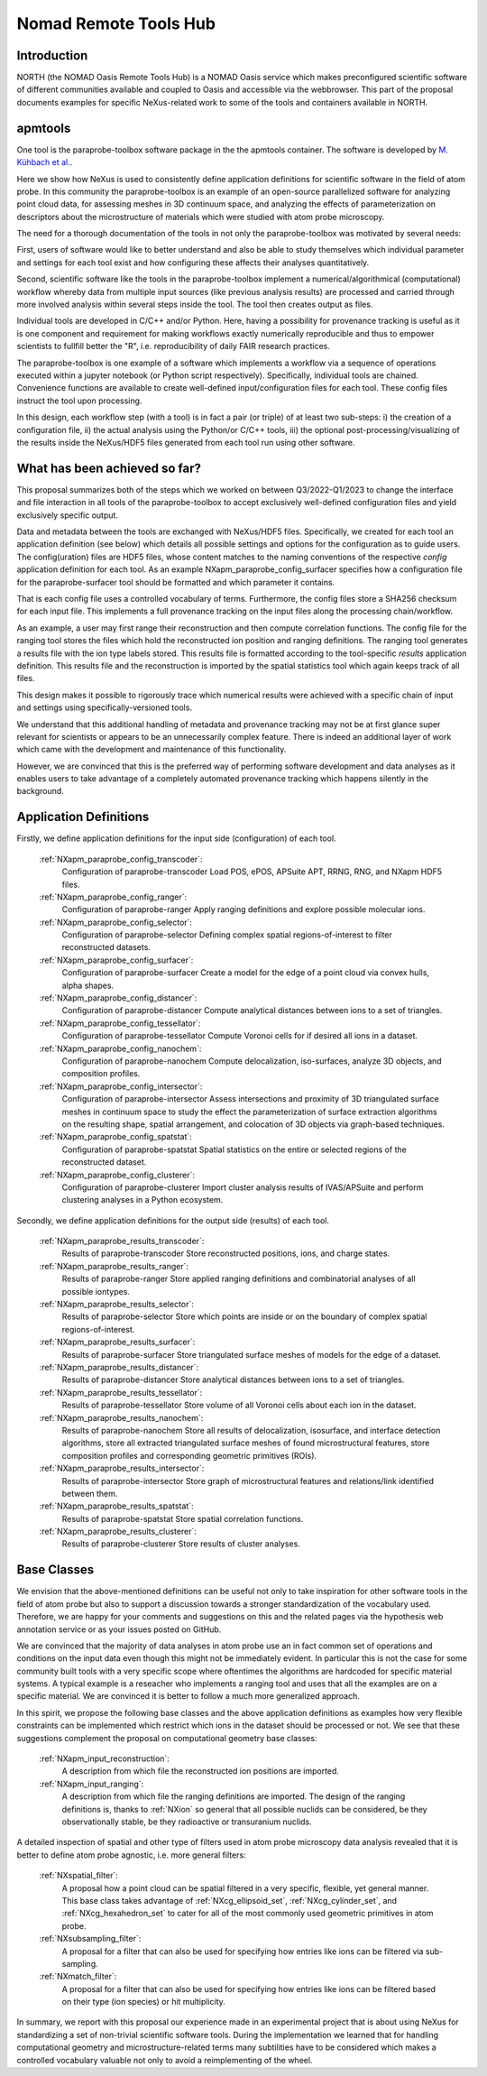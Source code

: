 .. _North-Structure1:

======================
Nomad Remote Tools Hub
======================


.. index::
   IntroductionApmParaprobe1
   WhatHasBeenAchieved1
   ApmParaprobeAppDef1
   ApmParaprobeNewBC1
   NextStep1


.. _IntroductionApmParaprobe1:

Introduction
##############

NORTH (the NOMAD Oasis Remote Tools Hub) is a NOMAD Oasis service which makes
preconfigured scientific software of different communities available and coupled
to Oasis and accessible via the webbrowser. This part of the proposal documents
examples for specific NeXus-related work to some of the tools and containers
available in NORTH.


apmtools
########

One tool is the paraprobe-toolbox software package in the the apmtools container.
The software is developed by `M. Kühbach et al. <https://arxiv.org/abs/2205.13510>`_.

Here we show how NeXus is used to consistently define application definitions
for scientific software in the field of atom probe. In this community the paraprobe-toolbox is an example of an open-source parallelized
software for analyzing point cloud data, for assessing meshes in 3D continuum
space, and analyzing the effects of parameterization on descriptors
about the microstructure of materials which were studied with atom probe microscopy.

The need for a thorough documentation of the tools in not only the paraprobe-toolbox was motivated by several needs:

First, users of software would like to better understand and also be able to
study themselves which individual parameter and settings for each tool exist
and how configuring these affects their analyses quantitatively.

Second, scientific software like the tools in the paraprobe-toolbox implement a
numerical/algorithmical (computational) workflow whereby data from multiple input sources
(like previous analysis results) are processed and carried through more involved analysis
within several steps inside the tool. The tool then creates output as files.

Individual tools are developed in C/C++ and/or Python. Here, having a possibility
for provenance tracking is useful as it is one component and requirement for
making workflows exactly numerically reproducible and thus to empower scientists
to fullfill better the "R", i.e. reproducibility of daily FAIR research practices.

The paraprobe-toolbox is one example of a software which implements a workflow
via a sequence of operations executed within a jupyter notebook
(or Python script respectively). Specifically, individual tools are chained.
Convenience functions are available to create well-defined input/configuration
files for each tool. These config files instruct the tool upon processing.

In this design, each workflow step (with a tool) is in fact a pair (or triple) of
at least two sub-steps: i) the creation of a configuration file, 
ii) the actual analysis using the Python/or C/C++ tools, 
iii) the optional post-processing/visualizing of the results inside the NeXus/HDF5
files generated from each tool run using other software.


.. _WhatHasBeenAchieved1:

What has been achieved so far?
##############################

This proposal summarizes both of the steps which we worked on between Q3/2022-Q1/2023 to change the interface and
file interaction in all tools of the paraprobe-toolbox to accept exclusively
well-defined configuration files and yield exclusively specific output.

Data and metadata between the tools are exchanged with NeXus/HDF5 files.
Specifically, we created for each tool an application definition (see below)
which details all possible settings and options for the configuration as to
guide users. The config(uration) files are HDF5 files, whose content matches
to the naming conventions of the respective `config` application definition for each tool.
As an example NXapm_paraprobe_config_surfacer specifies how a configuration file
for the paraprobe-surfacer tool should be formatted and which parameter it contains.

That is each config file uses a controlled vocabulary of terms. Furthermore,
the config files store a SHA256 checksum for each input file.
This implements a full provenance tracking on the input files along the
processing chain/workflow.

As an example, a user may first range their reconstruction and then compute
correlation functions. The config file for the ranging tool stores the files
which hold the reconstructed ion position and ranging definitions.
The ranging tool generates a results file with the ion type labels stored.
This results file is formatted according to the tool-specific `results`
application definition. This results file and the reconstruction is
imported by the spatial statistics tool which again keeps track of all files.

This design makes it possible to rigorously trace which numerical results
were achieved with a specific chain of input and
settings using specifically-versioned tools.

We understand that this additional handling of metadata and provenance tracking
may not be at first glance super relevant for scientists or appears to be an
unnecessarily complex feature. There is indeed an additional layer of work which
came with the development and maintenance of this functionality.

However, we are convinced that this is the preferred way of performing software
development and data analyses as it enables users to take advantage of a completely
automated provenance tracking which happens silently in the background.

.. _ApmParaprobeAppDef1:

Application Definitions
#######################

Firstly, we define application definitions for the input side (configuration) of each tool.

    :ref:`NXapm_paraprobe_config_transcoder`:
        Configuration of paraprobe-transcoder
        Load POS, ePOS, APSuite APT, RRNG, RNG, and NXapm HDF5 files.

    :ref:`NXapm_paraprobe_config_ranger`:
        Configuration of paraprobe-ranger
        Apply ranging definitions and explore possible molecular ions.

    :ref:`NXapm_paraprobe_config_selector`:
        Configuration of paraprobe-selector
        Defining complex spatial regions-of-interest to filter reconstructed datasets.

    :ref:`NXapm_paraprobe_config_surfacer`:
        Configuration of paraprobe-surfacer
        Create a model for the edge of a point cloud via convex hulls, alpha shapes.

    :ref:`NXapm_paraprobe_config_distancer`:
        Configuration of paraprobe-distancer
        Compute analytical distances between ions to a set of triangles.

    :ref:`NXapm_paraprobe_config_tessellator`:
        Configuration of paraprobe-tessellator
        Compute Voronoi cells for if desired all ions in a dataset.

    :ref:`NXapm_paraprobe_config_nanochem`:
        Configuration of paraprobe-nanochem
        Compute delocalization, iso-surfaces, analyze 3D objects, and composition profiles.

    :ref:`NXapm_paraprobe_config_intersector`:
        Configuration of paraprobe-intersector
        Assess intersections and proximity of 3D triangulated surface meshes in
        continuum space to study the effect the parameterization of surface
        extraction algorithms on the resulting shape, spatial arrangement,
        and colocation of 3D objects via graph-based techniques.

    :ref:`NXapm_paraprobe_config_spatstat`:
        Configuration of paraprobe-spatstat
        Spatial statistics on the entire or selected regions of the reconstructed dataset.

    :ref:`NXapm_paraprobe_config_clusterer`:
        Configuration of paraprobe-clusterer
        Import cluster analysis results of IVAS/APSuite and perform clustering
        analyses in a Python ecosystem.

Secondly, we define application definitions for the output side (results) of each tool.

    :ref:`NXapm_paraprobe_results_transcoder`:
        Results of paraprobe-transcoder
        Store reconstructed positions, ions, and charge states.

    :ref:`NXapm_paraprobe_results_ranger`:
        Results of paraprobe-ranger
        Store applied ranging definitions and combinatorial analyses of all possible iontypes.

    :ref:`NXapm_paraprobe_results_selector`:
        Results of paraprobe-selector
        Store which points are inside or on the boundary of complex spatial regions-of-interest.

    :ref:`NXapm_paraprobe_results_surfacer`:
        Results of paraprobe-surfacer
        Store triangulated surface meshes of models for the edge of a dataset.

    :ref:`NXapm_paraprobe_results_distancer`:
        Results of paraprobe-distancer
        Store analytical distances between ions to a set of triangles.

    :ref:`NXapm_paraprobe_results_tessellator`:
        Results of paraprobe-tessellator
        Store volume of all Voronoi cells about each ion in the dataset.

    :ref:`NXapm_paraprobe_results_nanochem`:
        Results of paraprobe-nanochem
        Store all results of delocalization, isosurface, and interface detection algorithms,
        store all extracted triangulated surface meshes of found microstructural features,
        store composition profiles and corresponding geometric primitives (ROIs).

    :ref:`NXapm_paraprobe_results_intersector`:
        Results of paraprobe-intersector
        Store graph of microstructural features and relations/link identified between them.

    :ref:`NXapm_paraprobe_results_spatstat`:
        Results of paraprobe-spatstat
        Store spatial correlation functions.

    :ref:`NXapm_paraprobe_results_clusterer`:
        Results of paraprobe-clusterer
        Store results of cluster analyses.

.. _ApmParaprobeNewBC1:

Base Classes
############

We envision that the above-mentioned definitions can be useful not only to take
inspiration for other software tools in the field of atom probe but also to support
a discussion towards a stronger standardization of the vocabulary used.
Therefore, we are happy for your comments and suggestions on this and the related
pages via the hypothesis web annotation service or as your issues posted on GitHub.

We are convinced that the majority of data analyses in atom probe use
an in fact common set of operations and conditions on the input data
even though this might not be immediately evident. In particular this is not
the case for some community built tools with a very specific scope where oftentimes
the algorithms are hardcoded for specific material systems. A typical example is a
reseacher who implements a ranging tool and uses that all the examples are on a
specific material. We are convinced it is better to follow a much more generalized approach.

In this spirit, we propose the following base classes and the above application
definitions as examples how very flexible constraints can be implemented which
restrict which ions in the dataset should be processed or not. We see that these
suggestions complement the proposal on computational geometry base classes:

    :ref:`NXapm_input_reconstruction`:
        A description from which file the reconstructed ion positions are imported.

    :ref:`NXapm_input_ranging`:
        A description from which file the ranging definitions are imported.
        The design of the ranging definitions is, thanks to :ref:`NXion` so
        general that all possible nuclids can be considered, be they observationally stable, 
        be they radioactive or transuranium nuclids.

A detailed inspection of spatial and other type of filters used in atom probe microscopy
data analysis revealed that it is better to define atom probe agnostic, i.e. more
general filters:

    :ref:`NXspatial_filter`:
        A proposal how a point cloud can be spatial filtered in a very specific,
        flexible, yet general manner. This base class takes advantage of
        :ref:`NXcg_ellipsoid_set`, :ref:`NXcg_cylinder_set`, and :ref:`NXcg_hexahedron_set`
        to cater for all of the most commonly used geometric primitives in
        atom probe.

    :ref:`NXsubsampling_filter`:
        A proposal for a filter that can also be used for specifying how entries
        like ions can be filtered via sub-sampling.

    :ref:`NXmatch_filter`:
        A proposal for a filter that can also be used for specifying how entries
        like ions can be filtered based on their type (ion species)
        or hit multiplicity.

In summary, we report with this proposal our experience made in an experimental
project that is about using NeXus for standardizing a set of non-trivial scientific software tools.
During the implementation we learned that for handling computational geometry
and microstructure-related terms many subtilities have to be considered which
makes a controlled vocabulary valuable not only to avoid a reimplementing of the wheel.
